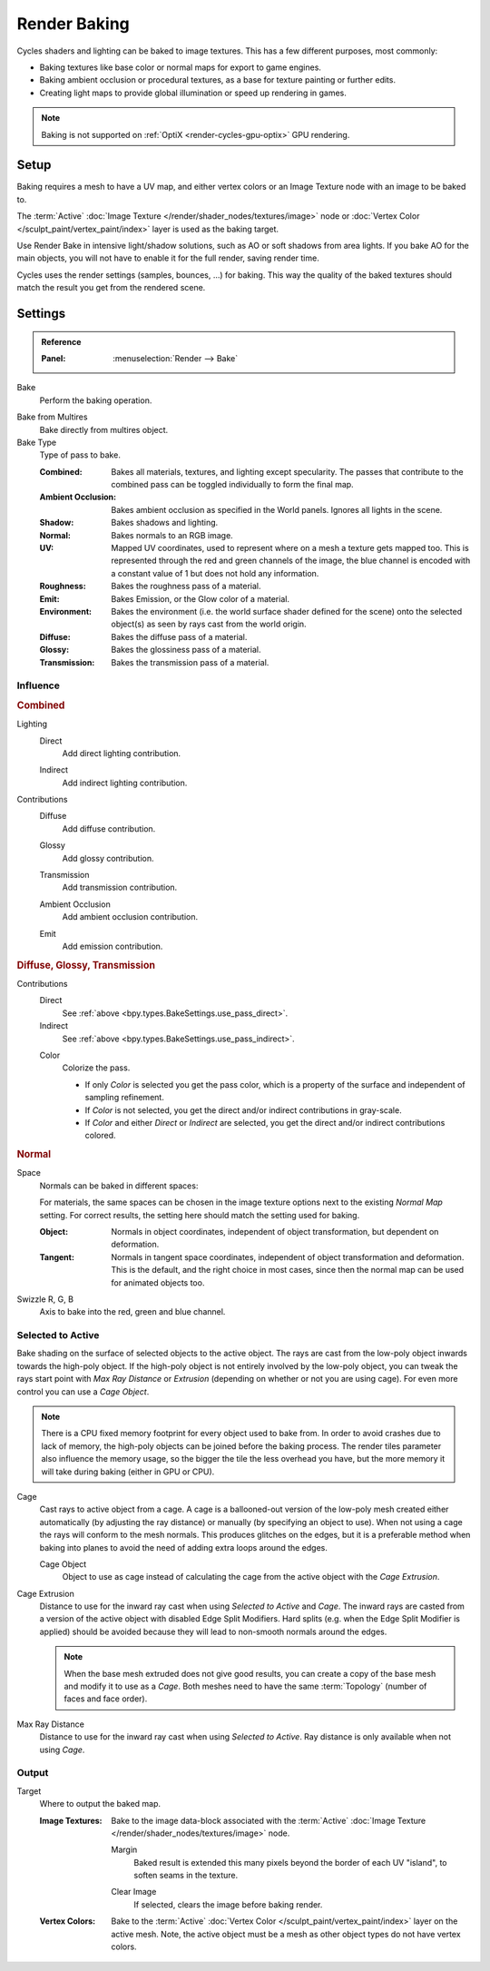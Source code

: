 .. _bpy.types.BakeSettings:

*************
Render Baking
*************

Cycles shaders and lighting can be baked to image textures.
This has a few different purposes, most commonly:

- Baking textures like base color or normal maps for export to game engines.
- Baking ambient occlusion or procedural textures,
  as a base for texture painting or further edits.
- Creating light maps to provide global illumination or speed up rendering in games.

.. note::

   Baking is not supported on :ref:`OptiX <render-cycles-gpu-optix>` GPU rendering.


Setup
=====

Baking requires a mesh to have a UV map, and either vertex colors
or an Image Texture node with an image to be baked to.

The :term:`Active` :doc:`Image Texture </render/shader_nodes/textures/image>`
node or :doc:`Vertex Color </sculpt_paint/vertex_paint/index>` layer is used as the baking target.

Use Render Bake in intensive light/shadow solutions,
such as AO or soft shadows from area lights. If you bake AO for the main objects,
you will not have to enable it for the full render, saving render time.

Cycles uses the render settings (samples, bounces, ...) for baking.
This way the quality of the baked textures should match the result you get from the rendered scene.


Settings
========

.. admonition:: Reference
   :class: refbox

   :Panel:     :menuselection:`Render --> Bake`

.. _bpy.ops.object.bake:

Bake
   Perform the baking operation.

.. _bpy.types.RenderSettings.use_bake_multires:

Bake from Multires
   Bake directly from multires object.

Bake Type
   Type of pass to bake.

   :Combined:
      Bakes all materials, textures, and lighting except specularity.
      The passes that contribute to the combined pass can be toggled individually to form the final map.
   :Ambient Occlusion:
      Bakes ambient occlusion as specified in the World panels. Ignores all lights in the scene.
   :Shadow:
      Bakes shadows and lighting.
   :Normal:
      Bakes normals to an RGB image.
   :UV:
      Mapped UV coordinates, used to represent where on a mesh a texture gets mapped too.
      This is represented through the red and green channels of the image,
      the blue channel is encoded with a constant value of 1 but does not hold any information.
   :Roughness:
      Bakes the roughness pass of a material.
   :Emit:
      Bakes Emission, or the Glow color of a material.
   :Environment:
      Bakes the environment (i.e. the world surface shader defined for the scene) onto
      the selected object(s) as seen by rays cast from the world origin.
   :Diffuse:
      Bakes the diffuse pass of a material.
   :Glossy:
      Bakes the glossiness pass of a material.
   :Transmission:
      Bakes the transmission pass of a material.


Influence
---------

.. rubric:: Combined

.. _bpy.types.BakeSettings.use_pass_direct:

Lighting
   Direct
      Add direct lighting contribution.

   .. _bpy.types.BakeSettings.use_pass_indirect:

   Indirect
      Add indirect lighting contribution.

   .. _py.types.BakeSettings.use_pass_diffuse:

Contributions
   Diffuse
      Add diffuse contribution.

   .. _bpy.types.BakeSettings.use_pass_glossy:

   Glossy
      Add glossy contribution.

   .. _bpy.types.BakeSettings.use_pass_transmission:

   Transmission
      Add transmission contribution.

   .. _bpy.types.BakeSettings.use_pass_ambient_occlusion:

   Ambient Occlusion
      Add ambient occlusion contribution.

   .. _bpy.types.BakeSettings.use_pass_emit:

   Emit
      Add emission contribution.


.. rubric:: Diffuse, Glossy, Transmission

Contributions
   Direct
      See :ref:`above <bpy.types.BakeSettings.use_pass_direct>`.
   Indirect
      See :ref:`above <bpy.types.BakeSettings.use_pass_indirect>`.

   .. _bpy.types.BakeSettings.use_pass_color:

   Color
      Colorize the pass.

      - If only *Color* is selected you get the pass color,
        which is a property of the surface and independent of sampling refinement.
      - If *Color* is not selected, you get the direct and/or indirect contributions in gray-scale.
      - If *Color* and either *Direct* or *Indirect* are selected, you get the direct and/or indirect contributions colored.


.. rubric:: Normal

.. _bpy.types.BakeSettings.normal_space:

Space
   Normals can be baked in different spaces:

   For materials, the same spaces can be chosen in the image texture options
   next to the existing *Normal Map* setting. For correct results,
   the setting here should match the setting used for baking.

   :Object:
      Normals in object coordinates, independent of object transformation, but dependent on deformation.
   :Tangent:
      Normals in tangent space coordinates, independent of object transformation and deformation.
      This is the default, and the right choice in most cases, since then the normal map can be used for
      animated objects too.

.. _bpy.types.BakeSettings.normal_r:
.. _bpy.types.BakeSettings.normal_g:
.. _bpy.types.BakeSettings.normal_b:

Swizzle R, G, B
   Axis to bake into the red, green and blue channel.


.. _bpy.types.BakeSettings.use_selected_to_active:

Selected to Active
------------------

Bake shading on the surface of selected objects to the active object.
The rays are cast from the low-poly object inwards towards the high-poly object.
If the high-poly object is not entirely involved by the low-poly object, you can tweak the rays start point with
*Max Ray Distance* or *Extrusion* (depending on whether or not you are using cage).
For even more control you can use a *Cage Object*.

.. note::

   There is a CPU fixed memory footprint for every object used to bake from.
   In order to avoid crashes due to lack of memory, the high-poly objects can be joined before the baking process.
   The render tiles parameter also influence the memory usage, so the bigger the tile the less overhead you have,
   but the more memory it will take during baking (either in GPU or CPU).

.. _bpy.types.BakeSettings.use_cage:

Cage
   Cast rays to active object from a cage.
   A cage is a ballooned-out version of the low-poly mesh created either automatically
   (by adjusting the ray distance) or manually (by specifying an object to use).
   When not using a cage the rays will conform to the mesh normals. This produces glitches on the edges,
   but it is a preferable method when baking into planes to avoid the need of adding extra loops around the edges.

   .. _bpy.types.BakeSettings.cage_object:

   Cage Object
      Object to use as cage instead of calculating the cage from the active object with the *Cage Extrusion*.

.. _bpy.types.BakeSettings.cage_extrusion:

Cage Extrusion
   Distance to use for the inward ray cast when using *Selected to Active* and *Cage*.
   The inward rays are casted from a version of the active object with disabled Edge Split Modifiers.
   Hard splits (e.g. when the Edge Split Modifier is applied) should be avoided because they will lead to non-smooth
   normals around the edges.

   .. note::

      When the base mesh extruded does not give good results,
      you can create a copy of the base mesh and modify it to use as a *Cage*.
      Both meshes need to have the same :term:`Topology` (number of faces and face order).

.. _bpy.types.BakeSettings.max_ray_distance:

Max Ray Distance
   Distance to use for the inward ray cast when using *Selected to Active*.
   Ray distance is only available when not using *Cage*.


Output
------

.. _bpy.types.BakeSettings.target:

Target
   Where to output the baked map.

   :Image Textures:
      Bake to the image data-block associated with the :term:`Active`
      :doc:`Image Texture </render/shader_nodes/textures/image>` node.

      .. _bpy.types.BakeSettings.margin:

      Margin
         Baked result is extended this many pixels beyond the border of each UV "island",
         to soften seams in the texture.

      .. _bpy.types.BakeSettings.use_clear:

      Clear Image
         If selected, clears the image before baking render.

   :Vertex Colors:
      Bake to the :term:`Active` :doc:`Vertex Color </sculpt_paint/vertex_paint/index>` layer on the active mesh.
      Note, the active object must be a mesh as other object types do not have vertex colors.
